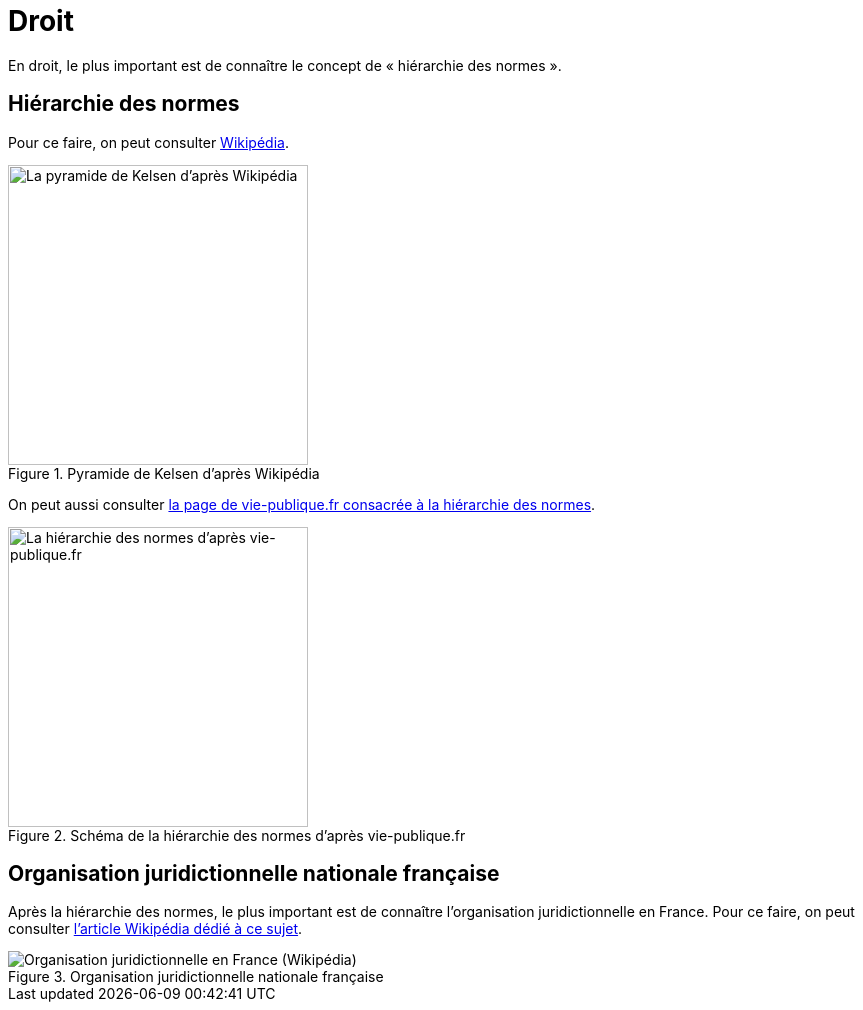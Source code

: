 = Droit

En droit, le plus important est de connaître le concept de « hiérarchie des normes ».

== Hiérarchie des normes

Pour ce faire, on peut consulter https://fr.wikipedia.org/wiki/Hi%C3%A9rarchie_des_normes[Wikipédia].

.Pyramide de Kelsen d'après Wikipédia
image::https://upload.wikimedia.org/wikipedia/commons/f/fa/Hi%C3%A9rarchie_des_normes.png[La pyramide de Kelsen d'après Wikipédia, 300]

On peut aussi consulter https://www.vie-publique.fr/infographie/23806-infographie-la-hierarchie-des-normes[la page de vie-publique.fr consacrée à la hiérarchie des normes].

.Schéma de la hiérarchie des normes d'après vie-publique.fr
image::https://medias.vie-publique.fr/data_storage_s3/styles/large_full/public/infographie/hierarchie-normes.png?itok=aO_--8z6[La hiérarchie des normes d'après vie-publique.fr, 300]

== Organisation juridictionnelle nationale française

Après la hiérarchie des normes, le plus important est de connaître l'organisation juridictionnelle en France.
Pour ce faire, on peut consulter link:https://fr.wikipedia.org/wiki/Organisation_juridictionnelle_en_France[l'article Wikipédia dédié à ce sujet].

.Organisation juridictionnelle nationale française
image::https://upload.wikimedia.org/wikipedia/commons/thumb/e/ea/Organisation_juridictionnelle_nationale_fr.svg/1920px-Organisation_juridictionnelle_nationale_fr.svg.png[Organisation juridictionnelle en France (Wikipédia)]
